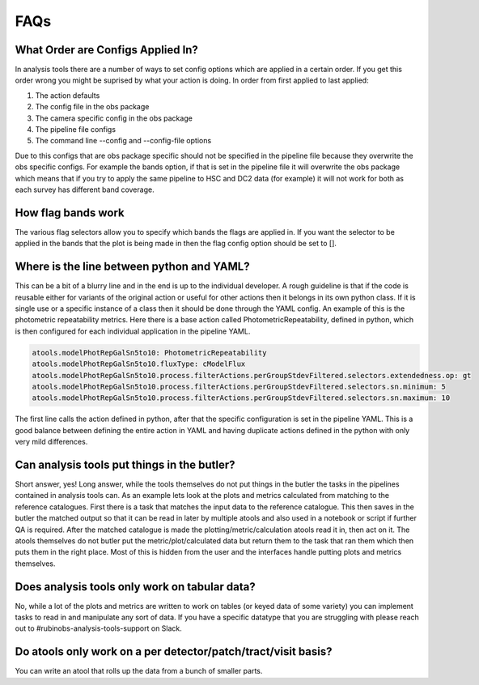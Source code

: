 .. _analysis-tools-faqs:

FAQs
====

What Order are Configs Applied In?
----------------------------------

In analysis tools there are a number of ways to set config options which are applied in a certain order. If 
you get this order wrong you might be suprised by what your action is doing. In order from first applied to
last applied:

1. The action defaults
2. The config file in the obs package
3. The camera specific config in the obs package
4. The pipeline file configs
5. The command line --config and --config-file options

Due to this configs that are obs package specific should not be specified in the pipeline file because they 
overwrite the obs specific configs. For example the bands option, if that is set in the pipeline file it will 
overwrite the obs package which means that if you try to apply the same pipeline to HSC and DC2 data (for
example) it will not work for both as each survey has different band coverage.

How flag bands work
-------------------

The various flag selectors allow you to specify which bands the flags are applied in. If you want the selector
to be applied in the bands that the plot is being made in then the flag config option should be set to [].

Where is the line between python and YAML?
------------------------------------------

This can be a bit of a blurry line and in the end is up to the individual developer. A rough guideline is that 
if the code is reusable either for variants of the original action or useful for other actions then it belongs
in its own python class. If it is single use or a specific instance of a class then it should be done through
the YAML config. An example of this is the photometric repeatability metrics. Here there is a base action
called PhotometricRepeatability, defined in python, which is then configured for each individual application
in the pipeline YAML. 

.. code-block:: yaml

   atools.modelPhotRepGalSn5to10: PhotometricRepeatability
   atools.modelPhotRepGalSn5to10.fluxType: cModelFlux
   atools.modelPhotRepGalSn5to10.process.filterActions.perGroupStdevFiltered.selectors.extendedness.op: gt
   atools.modelPhotRepGalSn5to10.process.filterActions.perGroupStdevFiltered.selectors.sn.minimum: 5
   atools.modelPhotRepGalSn5to10.process.filterActions.perGroupStdevFiltered.selectors.sn.maximum: 10

The first line calls the action defined in python, after that the specific configuration is set in the
pipeline YAML. This is a good balance between defining the entire action in YAML and having duplicate actions 
defined in the python with only very mild differences.

Can analysis tools put things in the butler?
--------------------------------------------

Short answer, yes! Long answer, while the tools themselves do not put things in the butler the tasks in the
pipelines contained in analysis tools can. As an example lets look at the plots and metrics calculated from
matching to the reference catalogues. First there is a task that matches the input data to the reference 
catalogue. This then saves in the butler the matched output so that it can be read in later by multiple
atools and also used in a notebook or script if further QA is required. After the matched catalogue is made 
the plotting/metric/calculation atools read it in, then act on it. The atools themselves do not butler put 
the metric/plot/calculated data but return them to the task that ran them which then puts them in the right
place. Most of this is hidden from the user and the interfaces handle putting plots and metrics themselves.

Does analysis tools only work on tabular data?
----------------------------------------------

No, while a lot of the plots and metrics are written to work on tables (or keyed data of some variety) you can
implement tasks to read in and manipulate any sort of data. If you have a specific datatype that you are
struggling with please reach out to #rubinobs-analysis-tools-support on Slack.

Do atools only work on a per detector/patch/tract/visit basis?
--------------------------------------------------------------

You can write an atool that rolls up the data from a bunch of smaller parts.
